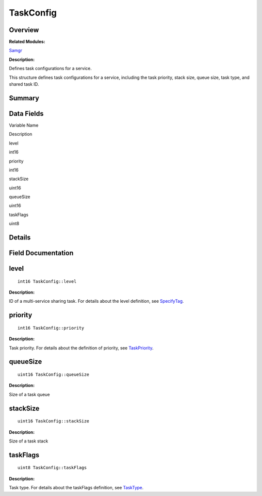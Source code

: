 TaskConfig
==========

**Overview**\ 
--------------

**Related Modules:**

`Samgr <samgr.md>`__

**Description:**

Defines task configurations for a service.

This structure defines task configurations for a service, including the
task priority, stack size, queue size, task type, and shared task ID.

**Summary**\ 
-------------

Data Fields
-----------

.. raw:: html

   <table>

.. raw:: html

   <thead align="left">

.. raw:: html

   <tr id="row883721523090255">

.. raw:: html

   <th class="cellrowborder" valign="top" width="50%" id="mcps1.1.3.1.1">

.. raw:: html

   <p id="p1791143567090255">

Variable Name

.. raw:: html

   </p>

.. raw:: html

   </th>

.. raw:: html

   <th class="cellrowborder" valign="top" width="50%" id="mcps1.1.3.1.2">

.. raw:: html

   <p id="p460996410090255">

Description

.. raw:: html

   </p>

.. raw:: html

   </th>

.. raw:: html

   </tr>

.. raw:: html

   </thead>

.. raw:: html

   <tbody>

.. raw:: html

   <tr id="row410307518090255">

.. raw:: html

   <td class="cellrowborder" valign="top" width="50%" headers="mcps1.1.3.1.1 ">

.. raw:: html

   <p id="p747688210090255">

level

.. raw:: html

   </p>

.. raw:: html

   </td>

.. raw:: html

   <td class="cellrowborder" valign="top" width="50%" headers="mcps1.1.3.1.2 ">

.. raw:: html

   <p id="p209657823090255">

int16

.. raw:: html

   </p>

.. raw:: html

   </td>

.. raw:: html

   </tr>

.. raw:: html

   <tr id="row173924934090255">

.. raw:: html

   <td class="cellrowborder" valign="top" width="50%" headers="mcps1.1.3.1.1 ">

.. raw:: html

   <p id="p851130563090255">

priority

.. raw:: html

   </p>

.. raw:: html

   </td>

.. raw:: html

   <td class="cellrowborder" valign="top" width="50%" headers="mcps1.1.3.1.2 ">

.. raw:: html

   <p id="p1340393325090255">

int16

.. raw:: html

   </p>

.. raw:: html

   </td>

.. raw:: html

   </tr>

.. raw:: html

   <tr id="row2120633073090255">

.. raw:: html

   <td class="cellrowborder" valign="top" width="50%" headers="mcps1.1.3.1.1 ">

.. raw:: html

   <p id="p660746283090255">

stackSize

.. raw:: html

   </p>

.. raw:: html

   </td>

.. raw:: html

   <td class="cellrowborder" valign="top" width="50%" headers="mcps1.1.3.1.2 ">

.. raw:: html

   <p id="p1498456645090255">

uint16

.. raw:: html

   </p>

.. raw:: html

   </td>

.. raw:: html

   </tr>

.. raw:: html

   <tr id="row2061001614090255">

.. raw:: html

   <td class="cellrowborder" valign="top" width="50%" headers="mcps1.1.3.1.1 ">

.. raw:: html

   <p id="p1612846575090255">

queueSize

.. raw:: html

   </p>

.. raw:: html

   </td>

.. raw:: html

   <td class="cellrowborder" valign="top" width="50%" headers="mcps1.1.3.1.2 ">

.. raw:: html

   <p id="p1388550675090255">

uint16

.. raw:: html

   </p>

.. raw:: html

   </td>

.. raw:: html

   </tr>

.. raw:: html

   <tr id="row85214692090255">

.. raw:: html

   <td class="cellrowborder" valign="top" width="50%" headers="mcps1.1.3.1.1 ">

.. raw:: html

   <p id="p449890526090255">

taskFlags

.. raw:: html

   </p>

.. raw:: html

   </td>

.. raw:: html

   <td class="cellrowborder" valign="top" width="50%" headers="mcps1.1.3.1.2 ">

.. raw:: html

   <p id="p2062989225090255">

uint8

.. raw:: html

   </p>

.. raw:: html

   </td>

.. raw:: html

   </tr>

.. raw:: html

   </tbody>

.. raw:: html

   </table>

**Details**\ 
-------------

**Field Documentation**\ 
-------------------------

level
-----

::

   int16 TaskConfig::level

**Description:**

ID of a multi-service sharing task. For details about the level
definition, see
`SpecifyTag <samgr.md#gae9c7eed07272a46851d61e646b6e86d5>`__.

priority
--------

::

   int16 TaskConfig::priority

**Description:**

Task priority. For details about the definition of priority, see
`TaskPriority <samgr.md#gaef69bbb3353ea484414c3bbaf8ec362b>`__.

queueSize
---------

::

   uint16 TaskConfig::queueSize

**Description:**

Size of a task queue

stackSize
---------

::

   uint16 TaskConfig::stackSize

**Description:**

Size of a task stack

taskFlags
---------

::

   uint8 TaskConfig::taskFlags

**Description:**

Task type. For details about the taskFlags definition, see
`TaskType <samgr.md#gab265648f2dbef93878ad8c383712b43a>`__.
